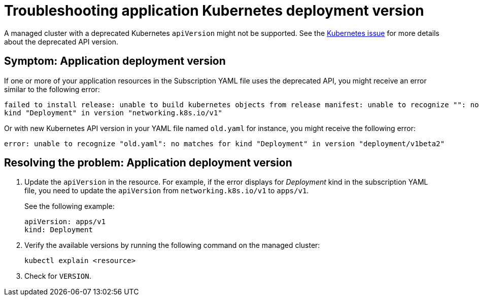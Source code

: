 [#troubleshooting-application-kubernetes-deployment-version]
= Troubleshooting application Kubernetes deployment version

A managed cluster with a deprecated Kubernetes `apiVersion` might not be supported.
See the https://kubernetes.io/blog/2019/07/18/api-deprecations-in-1-16/[Kubernetes issue] for more details about the deprecated API version.

[#symptom-application-deployment-version]
== Symptom: Application deployment version

If one or more of your application resources in the Subscription YAML file uses the deprecated API, you might receive an error similar to the following error:

----
failed to install release: unable to build kubernetes objects from release manifest: unable to recognize "": no matches for
kind "Deployment" in version "networking.k8s.io/v1"
----

Or with new Kubernetes API version in your YAML file named `old.yaml` for instance, you might receive the following error:

----
error: unable to recognize "old.yaml": no matches for kind "Deployment" in version "deployment/v1beta2"
----

[#resolving-the-problem-application-deployment-version]
== Resolving the problem: Application deployment version

. Update the `apiVersion` in the resource.
For example, if the error displays for _Deployment_ kind in the subscription YAML file, you need to update the `apiVersion` from `networking.k8s.io/v1` to `apps/v1`.

+
See the following example:

+
----
apiVersion: apps/v1
kind: Deployment
----

. Verify the available versions by running the following command on the managed cluster:

+
----
kubectl explain <resource>
----

. Check for `VERSION`.
